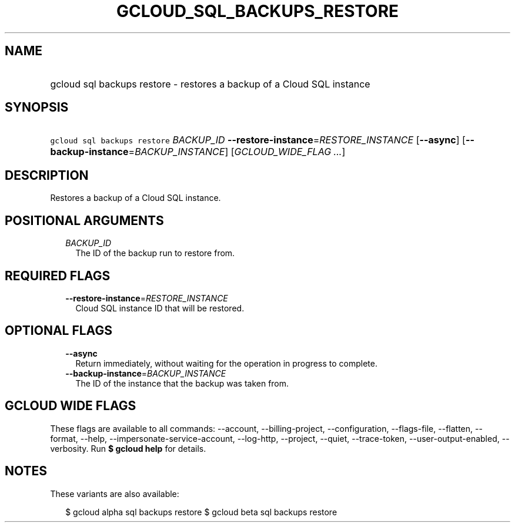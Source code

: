 
.TH "GCLOUD_SQL_BACKUPS_RESTORE" 1



.SH "NAME"
.HP
gcloud sql backups restore \- restores a backup of a Cloud SQL instance



.SH "SYNOPSIS"
.HP
\f5gcloud sql backups restore\fR \fIBACKUP_ID\fR \fB\-\-restore\-instance\fR=\fIRESTORE_INSTANCE\fR [\fB\-\-async\fR] [\fB\-\-backup\-instance\fR=\fIBACKUP_INSTANCE\fR] [\fIGCLOUD_WIDE_FLAG\ ...\fR]



.SH "DESCRIPTION"

Restores a backup of a Cloud SQL instance.



.SH "POSITIONAL ARGUMENTS"

.RS 2m
.TP 2m
\fIBACKUP_ID\fR
The ID of the backup run to restore from.


.RE
.sp

.SH "REQUIRED FLAGS"

.RS 2m
.TP 2m
\fB\-\-restore\-instance\fR=\fIRESTORE_INSTANCE\fR
Cloud SQL instance ID that will be restored.


.RE
.sp

.SH "OPTIONAL FLAGS"

.RS 2m
.TP 2m
\fB\-\-async\fR
Return immediately, without waiting for the operation in progress to complete.

.TP 2m
\fB\-\-backup\-instance\fR=\fIBACKUP_INSTANCE\fR
The ID of the instance that the backup was taken from.


.RE
.sp

.SH "GCLOUD WIDE FLAGS"

These flags are available to all commands: \-\-account, \-\-billing\-project,
\-\-configuration, \-\-flags\-file, \-\-flatten, \-\-format, \-\-help,
\-\-impersonate\-service\-account, \-\-log\-http, \-\-project, \-\-quiet,
\-\-trace\-token, \-\-user\-output\-enabled, \-\-verbosity. Run \fB$ gcloud
help\fR for details.



.SH "NOTES"

These variants are also available:

.RS 2m
$ gcloud alpha sql backups restore
$ gcloud beta sql backups restore
.RE


